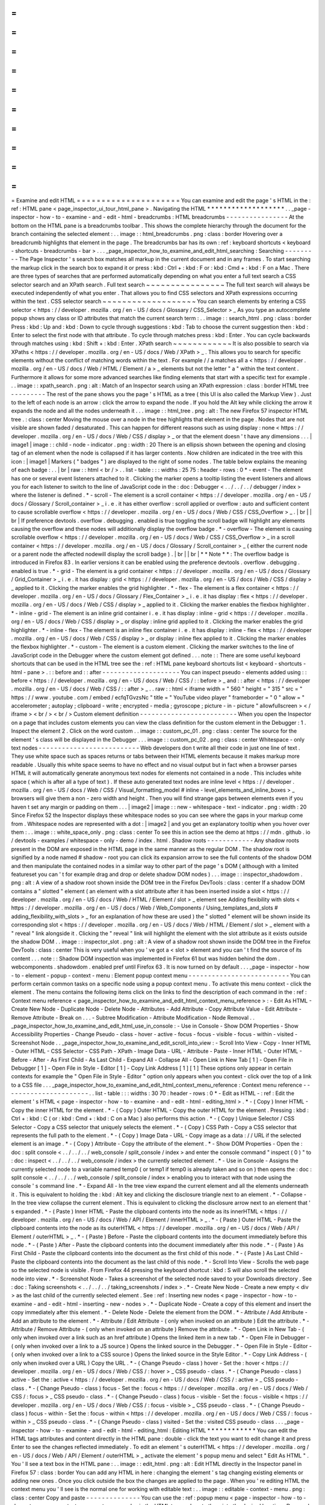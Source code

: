=
=
=
=
=
=
=
=
=
=
=
=
=
=
=
=
=
=
=
=
=
Examine
and
edit
HTML
=
=
=
=
=
=
=
=
=
=
=
=
=
=
=
=
=
=
=
=
=
You
can
examine
and
edit
the
page
'
s
HTML
in
the
:
ref
:
HTML
pane
<
page_inspector_ui_tour_html_pane
>
.
Navigating
the
HTML
*
*
*
*
*
*
*
*
*
*
*
*
*
*
*
*
*
*
*
.
.
_page
-
inspector
-
how
-
to
-
examine
-
and
-
edit
-
html
-
breadcrumbs
:
HTML
breadcrumbs
-
-
-
-
-
-
-
-
-
-
-
-
-
-
-
-
At
the
bottom
on
the
HTML
pane
is
a
breadcrumbs
toolbar
.
This
shows
the
complete
hierarchy
through
the
document
for
the
branch
containing
the
selected
element
:
.
.
image
:
:
html_breadcrumbs
.
png
:
class
:
border
Hovering
over
a
breadcrumb
highlights
that
element
in
the
page
.
The
breadcrumbs
bar
has
its
own
:
ref
:
keyboard
shortcuts
<
keyboard
-
shortcuts
-
breadcrumbs
-
bar
>
.
.
.
_page_inspector_how_to_examine_and_edit_html_searching
:
Searching
-
-
-
-
-
-
-
-
-
The
Page
Inspector
'
s
search
box
matches
all
markup
in
the
current
document
and
in
any
frames
.
To
start
searching
the
markup
click
in
the
search
box
to
expand
it
or
press
:
kbd
:
Ctrl
+
:
kbd
:
F
or
:
kbd
:
Cmd
+
:
kbd
:
F
on
a
Mac
.
There
are
three
types
of
searches
that
are
performed
automatically
depending
on
what
you
enter
a
full
text
search
a
CSS
selector
search
and
an
XPath
search
.
Full
text
search
~
~
~
~
~
~
~
~
~
~
~
~
~
~
~
~
The
full
text
search
will
always
be
executed
independently
of
what
you
enter
.
That
allows
you
to
find
CSS
selectors
and
XPath
expressions
occurring
within
the
text
.
CSS
selector
search
~
~
~
~
~
~
~
~
~
~
~
~
~
~
~
~
~
~
~
You
can
search
elements
by
entering
a
CSS
selector
<
https
:
/
/
developer
.
mozilla
.
org
/
en
-
US
/
docs
/
Glossary
/
CSS_Selector
>
_
As
you
type
an
autocomplete
popup
shows
any
class
or
ID
attributes
that
match
the
current
search
term
:
.
.
image
:
:
search_html
.
png
:
class
:
border
Press
:
kbd
:
Up
and
:
kbd
:
Down
to
cycle
through
suggestions
:
kbd
:
Tab
to
choose
the
current
suggestion
then
:
kbd
:
Enter
to
select
the
first
node
with
that
attribute
.
To
cycle
through
matches
press
:
kbd
:
Enter
.
You
can
cycle
backwards
through
matches
using
:
kbd
:
Shift
+
:
kbd
:
Enter
.
XPath
search
~
~
~
~
~
~
~
~
~
~
~
~
It
is
also
possible
to
search
via
XPaths
<
https
:
/
/
developer
.
mozilla
.
org
/
en
-
US
/
docs
/
Web
/
XPath
>
_
.
This
allows
you
to
search
for
specific
elements
without
the
conflict
of
matching
words
within
the
text
.
For
example
/
/
a
matches
all
a
<
https
:
/
/
developer
.
mozilla
.
org
/
en
-
US
/
docs
/
Web
/
HTML
/
Element
/
a
>
_
elements
but
not
the
letter
"
a
"
within
the
text
content
.
Furthermore
it
allows
for
some
more
advanced
searches
like
finding
elements
that
start
with
a
specific
text
for
example
.
.
.
image
:
:
xpath_search
.
png
:
alt
:
Match
of
an
Inspector
search
using
an
XPath
expression
:
class
:
border
HTML
tree
-
-
-
-
-
-
-
-
-
The
rest
of
the
pane
shows
you
the
page
'
s
HTML
as
a
tree
(
this
UI
is
also
called
the
Markup
View
)
.
Just
to
the
left
of
each
node
is
an
arrow
:
click
the
arrow
to
expand
the
node
.
If
you
hold
the
Alt
key
while
clicking
the
arrow
it
expands
the
node
and
all
the
nodes
underneath
it
.
.
.
image
:
:
html_tree
.
png
:
alt
:
The
new
Firefox
57
inspector
HTML
tree
.
:
class
:
center
Moving
the
mouse
over
a
node
in
the
tree
highlights
that
element
in
the
page
.
Nodes
that
are
not
visible
are
shown
faded
/
desaturated
.
This
can
happen
for
different
reasons
such
as
using
display
:
none
<
https
:
/
/
developer
.
mozilla
.
org
/
en
-
US
/
docs
/
Web
/
CSS
/
display
>
_
or
that
the
element
doesn
'
t
have
any
dimensions
.
.
.
|
image1
|
image
:
:
child
-
node
-
indicator
.
png
:
width
:
20
There
is
an
ellipsis
shown
between
the
opening
and
closing
tag
of
an
element
when
the
node
is
collapsed
if
it
has
larger
contents
.
Now
children
are
indicated
in
the
tree
with
this
icon
:
|
image1
|
Markers
(
"
badges
"
)
are
displayed
to
the
right
of
some
nodes
.
The
table
below
explains
the
meaning
of
each
badge
:
.
.
|
br
|
raw
:
:
html
<
br
/
>
.
.
list
-
table
:
:
:
widths
:
25
75
:
header
-
rows
:
0
*
-
event
-
The
element
has
one
or
several
event
listeners
attached
to
it
.
Clicking
the
marker
opens
a
tooltip
listing
the
event
listeners
and
allows
you
for
each
listener
to
switch
to
the
line
of
JavaScript
code
in
the
:
doc
:
Debugger
<
.
.
/
.
.
/
.
.
/
debugger
/
index
>
where
the
listener
is
defined
.
*
-
scroll
-
The
element
is
a
scroll
container
<
https
:
/
/
developer
.
mozilla
.
org
/
en
-
US
/
docs
/
Glossary
/
Scroll_container
>
_
i
.
e
.
it
has
either
overflow
:
scroll
applied
or
overflow
:
auto
and
sufficient
content
to
cause
scrollable
overflow
<
https
:
/
/
developer
.
mozilla
.
org
/
en
-
US
/
docs
/
Web
/
CSS
/
CSS_Overflow
>
_
.
|
br
|
|
br
|
If
preference
devtools
.
overflow
.
debugging
.
enabled
is
true
toggling
the
scroll
badge
will
highlight
any
elements
causing
the
overflow
and
these
nodes
will
additionally
display
the
overflow
badge
.
*
-
overflow
-
The
element
is
causing
scrollable
overflow
<
https
:
/
/
developer
.
mozilla
.
org
/
en
-
US
/
docs
/
Web
/
CSS
/
CSS_Overflow
>
_
in
a
scroll
container
<
https
:
/
/
developer
.
mozilla
.
org
/
en
-
US
/
docs
/
Glossary
/
Scroll_container
>
_
(
either
the
current
node
or
a
parent
node
the
affected
nodewill
display
the
scroll
badge
)
.
|
br
|
|
br
|
*
*
Note
*
*
:
The
overflow
badge
is
introduced
in
Firefox
83
.
In
earlier
versions
it
can
be
enabled
using
the
preference
devtools
.
overflow
.
debugging
.
enabled
is
true
.
*
-
grid
-
The
element
is
a
grid
container
<
https
:
/
/
developer
.
mozilla
.
org
/
en
-
US
/
docs
/
Glossary
/
Grid_Container
>
_
i
.
e
.
it
has
display
:
grid
<
https
:
/
/
developer
.
mozilla
.
org
/
en
-
US
/
docs
/
Web
/
CSS
/
display
>
_
applied
to
it
.
Clicking
the
marker
enables
the
grid
highlighter
.
*
-
flex
-
The
element
is
a
flex
container
<
https
:
/
/
developer
.
mozilla
.
org
/
en
-
US
/
docs
/
Glossary
/
Flex_Container
>
_
i
.
e
.
it
has
display
:
flex
<
https
:
/
/
developer
.
mozilla
.
org
/
en
-
US
/
docs
/
Web
/
CSS
/
display
>
_
applied
to
it
.
Clicking
the
marker
enables
the
flexbox
highlighter
.
*
-
inline
-
grid
-
The
element
is
an
inline
grid
container
i
.
e
.
it
has
display
:
inline
-
grid
<
https
:
/
/
developer
.
mozilla
.
org
/
en
-
US
/
docs
/
Web
/
CSS
/
display
>
_
or
display
:
inline
grid
applied
to
it
.
Clicking
the
marker
enables
the
grid
highlighter
.
*
-
inline
-
flex
-
The
element
is
an
inline
flex
container
i
.
e
.
it
has
display
:
inline
-
flex
<
https
:
/
/
developer
.
mozilla
.
org
/
en
-
US
/
docs
/
Web
/
CSS
/
display
>
_
or
display
:
inline
flex
applied
to
it
.
Clicking
the
marker
enables
the
flexbox
highlighter
.
*
-
custom
-
The
element
is
a
custom
element
.
Clicking
the
marker
switches
to
the
line
of
JavaScript
code
in
the
Debugger
where
the
custom
element
got
defined
.
.
.
note
:
:
There
are
some
useful
keyboard
shortcuts
that
can
be
used
in
the
HTML
tree
see
the
:
ref
:
HTML
pane
keyboard
shortcuts
list
<
keyboard
-
shortcuts
-
html
-
pane
>
.
:
:
before
and
:
:
after
-
-
-
-
-
-
-
-
-
-
-
-
-
-
-
-
-
-
-
-
You
can
inspect
pseudo
-
elements
added
using
:
:
before
<
https
:
/
/
developer
.
mozilla
.
org
/
en
-
US
/
docs
/
Web
/
CSS
/
:
:
before
>
_
and
:
:
after
<
https
:
/
/
developer
.
mozilla
.
org
/
en
-
US
/
docs
/
Web
/
CSS
/
:
:
after
>
_
.
.
raw
:
:
html
<
iframe
width
=
"
560
"
height
=
"
315
"
src
=
"
https
:
/
/
www
.
youtube
.
com
/
embed
/
ecfqTGvzsNc
"
title
=
"
YouTube
video
player
"
frameborder
=
"
0
"
allow
=
"
accelerometer
;
autoplay
;
clipboard
-
write
;
encrypted
-
media
;
gyroscope
;
picture
-
in
-
picture
"
allowfullscreen
>
<
/
iframe
>
<
br
/
>
<
br
/
>
Custom
element
definition
-
-
-
-
-
-
-
-
-
-
-
-
-
-
-
-
-
-
-
-
-
-
-
-
-
When
you
open
the
Inspector
on
a
page
that
includes
custom
elements
you
can
view
the
class
definition
for
the
custom
element
in
the
Debugger
:
1
.
Inspect
the
element
2
.
Click
on
the
word
custom
.
.
image
:
:
custom_pc_01
.
png
:
class
:
center
The
source
for
the
element
'
s
class
will
be
displayed
in
the
Debugger
.
.
.
image
:
:
custom_pc_02
.
png
:
class
:
center
Whitespace
-
only
text
nodes
-
-
-
-
-
-
-
-
-
-
-
-
-
-
-
-
-
-
-
-
-
-
-
-
-
-
Web
developers
don
t
write
all
their
code
in
just
one
line
of
text
.
They
use
white
space
such
as
spaces
returns
or
tabs
between
their
HTML
elements
because
it
makes
markup
more
readable
.
Usually
this
white
space
seems
to
have
no
effect
and
no
visual
output
but
in
fact
when
a
browser
parses
HTML
it
will
automatically
generate
anonymous
text
nodes
for
elements
not
contained
in
a
node
.
This
includes
white
space
(
which
is
after
all
a
type
of
text
)
.
If
these
auto
generated
text
nodes
are
inline
level
<
https
:
/
/
developer
.
mozilla
.
org
/
en
-
US
/
docs
/
Web
/
CSS
/
Visual_formatting_model
#
inline
-
level_elements_and_inline_boxes
>
_
browsers
will
give
them
a
non
-
zero
width
and
height
.
Then
you
will
find
strange
gaps
between
elements
even
if
you
haven
t
set
any
margin
or
padding
on
them
.
.
.
|
image2
|
image
:
:
new
-
whitespace
-
text
-
indicator
.
png
:
width
:
20
Since
Firefox
52
the
Inspector
displays
these
whitespace
nodes
so
you
can
see
where
the
gaps
in
your
markup
come
from
.
Whitespace
nodes
are
represented
with
a
dot
:
|
image2
|
and
you
get
an
explanatory
tooltip
when
you
hover
over
them
:
.
.
image
:
:
white_space_only
.
png
:
class
:
center
To
see
this
in
action
see
the
demo
at
https
:
/
/
mdn
.
github
.
io
/
devtools
-
examples
/
whitespace
-
only
-
demo
/
index
.
html
.
Shadow
roots
-
-
-
-
-
-
-
-
-
-
-
-
Any
shadow
roots
present
in
the
DOM
are
exposed
in
the
HTML
page
in
the
same
manner
as
the
regular
DOM
.
The
shadow
root
is
signified
by
a
node
named
#
shadow
-
root
you
can
click
its
expansion
arrow
to
see
the
full
contents
of
the
shadow
DOM
and
then
manipulate
the
contained
nodes
in
a
similar
way
to
other
part
of
the
page
'
s
DOM
(
although
with
a
limited
featureset
you
can
'
t
for
example
drag
and
drop
or
delete
shadow
DOM
nodes
)
.
.
.
image
:
:
inspector_shadowdom
.
png
:
alt
:
A
view
of
a
shadow
root
shown
inside
the
DOM
tree
in
the
Firefox
DevTools
:
class
:
center
If
a
shadow
DOM
contains
a
"
slotted
"
element
(
an
element
with
a
slot
attribute
after
it
has
been
inserted
inside
a
slot
<
https
:
/
/
developer
.
mozilla
.
org
/
en
-
US
/
docs
/
Web
/
HTML
/
Element
/
slot
>
_
element
see
Adding
flexibility
with
slots
<
https
:
/
/
developer
.
mozilla
.
org
/
en
-
US
/
docs
/
Web
/
Web_Components
/
Using_templates_and_slots
#
adding_flexibility_with_slots
>
_
for
an
explanation
of
how
these
are
used
)
the
"
slotted
"
element
will
be
shown
inside
its
corresponding
slot
<
https
:
/
/
developer
.
mozilla
.
org
/
en
-
US
/
docs
/
Web
/
HTML
/
Element
/
slot
>
_
element
with
a
"
reveal
"
link
alongside
it
.
Clicking
the
"
reveal
"
link
will
highlight
the
element
with
the
slot
attribute
as
it
exists
outside
the
shadow
DOM
.
.
image
:
:
inspector_slot
.
png
:
alt
:
A
view
of
a
shadow
root
shown
inside
the
DOM
tree
in
the
Firefox
DevTools
:
class
:
center
This
is
very
useful
when
you
'
ve
got
a
<
slot
>
element
and
you
can
'
t
find
the
source
of
its
content
.
.
.
note
:
:
Shadow
DOM
inspection
was
implemented
in
Firefox
61
but
was
hidden
behind
the
dom
.
webcomponents
.
shadowdom
.
enabled
pref
until
Firefox
63
.
It
is
now
turned
on
by
default
.
.
.
_page
-
inspector
-
how
-
to
-
element
-
popup
-
context
-
menu
:
Element
popup
context
menu
-
-
-
-
-
-
-
-
-
-
-
-
-
-
-
-
-
-
-
-
-
-
-
-
-
-
You
can
perform
certain
common
tasks
on
a
specific
node
using
a
popup
context
menu
.
To
activate
this
menu
context
-
click
the
element
.
The
menu
contains
the
following
items
click
on
the
links
to
find
the
description
of
each
command
in
the
:
ref
:
Context
menu
reference
<
page_inspector_how_to_examine_and_edit_html_context_menu_reference
>
:
-
Edit
As
HTML
-
Create
New
Node
-
Duplicate
Node
-
Delete
Node
-
Attributes
-
Add
Attribute
-
Copy
Attribute
Value
-
Edit
Attribute
-
Remove
Attribute
-
Break
on
.
.
.
-
Subtree
Modification
-
Attribute
Modification
-
Node
Removal
.
.
_page_inspector_how_to_examine_and_edit_html_use_in_console
:
-
Use
in
Console
-
Show
DOM
Properties
-
Show
Accessibility
Properties
-
Change
Pseudo
-
class
-
hover
-
active
-
focus
-
focus
-
visible
-
focus
-
within
-
visited
-
Screenshot
Node
.
.
_page_inspector_how_to_examine_and_edit_scroll_into_view
:
-
Scroll
Into
View
-
Copy
-
Inner
HTML
-
Outer
HTML
-
CSS
Selector
-
CSS
Path
-
XPath
-
Image
Data
-
URL
-
Attribute
-
Paste
-
Inner
HTML
-
Outer
HTML
-
Before
-
After
-
As
First
Child
-
As
Last
Child
-
Expand
All
-
Collapse
All
-
Open
Link
in
New
Tab
[
1
]
-
Open
File
in
Debugger
[
1
]
-
Open
File
in
Style
-
Editor
[
1
]
-
Copy
Link
Address
[
1
]
[
1
]
These
options
only
appear
in
certain
contexts
for
example
the
"
Open
File
in
Style
-
Editor
"
option
only
appears
when
you
context
-
click
over
the
top
of
a
link
to
a
CSS
file
.
.
.
_page_inspector_how_to_examine_and_edit_html_context_menu_reference
:
Context
menu
reference
-
-
-
-
-
-
-
-
-
-
-
-
-
-
-
-
-
-
-
-
-
-
.
.
list
-
table
:
:
:
widths
:
30
70
:
header
-
rows
:
0
*
-
Edit
as
HTML
-
:
ref
:
Edit
the
element
'
s
HTML
<
page
-
inspector
-
how
-
to
-
examine
-
and
-
edit
-
html
-
editing_html
>
.
*
-
(
Copy
)
Inner
HTML
-
Copy
the
inner
HTML
for
the
element
.
*
-
(
Copy
)
Outer
HTML
-
Copy
the
outer
HTML
for
the
element
.
Pressing
:
kbd
:
Ctrl
+
:
kbd
:
C
(
or
:
kbd
:
Cmd
+
:
kbd
:
C
on
a
Mac
)
also
performs
this
action
.
*
-
(
Copy
)
Unique
Selector
/
CSS
Selector
-
Copy
a
CSS
selector
that
uniquely
selects
the
element
.
*
-
(
Copy
)
CSS
Path
-
Copy
a
CSS
selector
that
represents
the
full
path
to
the
element
.
*
-
(
Copy
)
Image
Data
-
URL
-
Copy
image
as
a
data
:
/
/
URL
if
the
selected
element
is
an
image
.
*
-
(
Copy
)
Attribute
-
Copy
the
attribute
of
the
element
.
*
-
Show
DOM
Properties
-
Open
the
:
doc
:
split
console
<
.
.
/
.
.
/
.
.
/
web_console
/
split_console
/
index
>
and
enter
the
console
command
"
inspect
(
0
)
"
to
:
doc
:
inspect
<
.
.
/
.
.
/
.
.
/
web_console
/
index
>
the
currently
selected
element
.
*
-
Use
in
Console
-
Assigns
the
currently
selected
node
to
a
variable
named
temp0
(
or
temp1
if
temp0
is
already
taken
and
so
on
)
then
opens
the
:
doc
:
split
console
<
.
.
/
.
.
/
.
.
/
web_console
/
split_console
/
index
>
enabling
you
to
interact
with
that
node
using
the
console
'
s
command
line
.
*
-
Expand
All
-
In
the
tree
view
expand
the
current
element
and
all
the
elements
underneath
it
.
This
is
equivalent
to
holding
the
:
kbd
:
Alt
key
and
clicking
the
disclosure
triangle
next
to
an
element
.
*
-
Collapse
-
In
the
tree
view
collapse
the
current
element
.
This
is
equivalent
to
clicking
the
disclosure
arrow
next
to
an
element
that
'
s
expanded
.
*
-
(
Paste
)
Inner
HTML
-
Paste
the
clipboard
contents
into
the
node
as
its
innerHTML
<
https
:
/
/
developer
.
mozilla
.
org
/
en
-
US
/
docs
/
Web
/
API
/
Element
/
innerHTML
>
_
.
*
-
(
Paste
)
Outer
HTML
-
Paste
the
clipboard
contents
into
the
node
as
its
outerHTML
<
https
:
/
/
developer
.
mozilla
.
org
/
en
-
US
/
docs
/
Web
/
API
/
Element
/
outerHTML
>
_
.
*
-
(
Paste
)
Before
-
Paste
the
clipboard
contents
into
the
document
immediately
before
this
node
.
*
-
(
Paste
)
After
-
Paste
the
clipboard
contents
into
the
document
immediately
after
this
node
.
*
-
(
Paste
)
As
First
Child
-
Paste
the
clipboard
contents
into
the
document
as
the
first
child
of
this
node
.
*
-
(
Paste
)
As
Last
Child
-
Paste
the
clipboard
contents
into
the
document
as
the
last
child
of
this
node
.
*
-
Scroll
Into
View
-
Scrolls
the
web
page
so
the
selected
node
is
visible
.
From
Firefox
44
pressing
the
keyboard
shortcut
:
kbd
:
S
will
also
scroll
the
selected
node
into
view
.
*
-
Screenshot
Node
-
Takes
a
screenshot
of
the
selected
node
saved
to
your
Downloads
directory
.
See
:
doc
:
Taking
screenshots
<
.
.
/
.
.
/
.
.
/
taking_screenshots
/
index
>
.
*
-
Create
New
Node
-
Create
a
new
empty
<
div
>
as
the
last
child
of
the
currently
selected
element
.
See
:
ref
:
Inserting
new
nodes
<
page
-
inspector
-
how
-
to
-
examine
-
and
-
edit
-
html
-
inserting
-
new
-
nodes
>
.
*
-
Duplicate
Node
-
Create
a
copy
of
this
element
and
insert
the
copy
immediately
after
this
element
.
*
-
Delete
Node
-
Delete
the
element
from
the
DOM
.
*
-
Attribute
/
Add
Attribute
-
Add
an
attribute
to
the
element
.
*
-
Attribute
/
Edit
Attribute
-
(
only
when
invoked
on
an
attribute
)
Edit
the
attribute
.
*
-
Attribute
/
Remove
Attribute
-
(
only
when
invoked
on
an
attribute
)
Remove
the
attribute
.
*
-
Open
Link
in
New
Tab
-
(
only
when
invoked
over
a
link
such
as
an
href
attribute
)
Opens
the
linked
item
in
a
new
tab
.
*
-
Open
File
in
Debugger
-
(
only
when
invoked
over
a
link
to
a
JS
source
)
Opens
the
linked
source
in
the
Debugger
.
*
-
Open
File
in
Style
-
Editor
-
(
only
when
invoked
over
a
link
to
a
CSS
source
)
Opens
the
linked
source
in
the
Style
Editor
.
*
-
Copy
Link
Address
-
(
only
when
invoked
over
a
URL
)
Copy
the
URL
.
*
-
(
Change
Pseudo
-
class
)
hover
-
Set
the
:
hover
<
https
:
/
/
developer
.
mozilla
.
org
/
en
-
US
/
docs
/
Web
/
CSS
/
:
hover
>
_
CSS
pseudo
-
class
.
*
-
(
Change
Pseudo
-
class
)
active
-
Set
the
:
active
<
https
:
/
/
developer
.
mozilla
.
org
/
en
-
US
/
docs
/
Web
/
CSS
/
:
active
>
_
CSS
pseudo
-
class
.
*
-
(
Change
Pseudo
-
class
)
focus
-
Set
the
:
focus
<
https
:
/
/
developer
.
mozilla
.
org
/
en
-
US
/
docs
/
Web
/
CSS
/
:
focus
>
_
CSS
pseudo
-
class
.
*
-
(
Change
Pseudo
-
class
)
focus
-
visible
-
Set
the
:
focus
-
visible
<
https
:
/
/
developer
.
mozilla
.
org
/
en
-
US
/
docs
/
Web
/
CSS
/
:
focus
-
visible
>
_
CSS
pseudo
-
class
.
*
-
(
Change
Pseudo
-
class
)
focus
-
within
-
Set
the
:
focus
-
within
<
https
:
/
/
developer
.
mozilla
.
org
/
en
-
US
/
docs
/
Web
/
CSS
/
:
focus
-
within
>
_
CSS
pseudo
-
class
.
*
-
(
Change
Pseudo
-
class
)
visited
-
Set
the
:
visited
CSS
pseudo
-
class
.
.
.
_page
-
inspector
-
how
-
to
-
examine
-
and
-
edit
-
html
-
editing_html
:
Editing
HTML
*
*
*
*
*
*
*
*
*
*
*
*
You
can
edit
the
HTML
tags
attributes
and
content
directly
in
the
HTML
pane
:
double
-
click
the
text
you
want
to
edit
change
it
and
press
Enter
to
see
the
changes
reflected
immediately
.
To
edit
an
element
'
s
outerHTML
<
https
:
/
/
developer
.
mozilla
.
org
/
en
-
US
/
docs
/
Web
/
API
/
Element
/
outerHTML
>
_
activate
the
element
'
s
popup
menu
and
select
"
Edit
As
HTML
"
.
You
'
ll
see
a
text
box
in
the
HTML
pane
:
.
.
image
:
:
edit_html
.
png
:
alt
:
Edit
HTML
directly
in
the
Inspector
panel
in
Firefox
57
:
class
:
border
You
can
add
any
HTML
in
here
:
changing
the
element
'
s
tag
changing
existing
elements
or
adding
new
ones
.
Once
you
click
outside
the
box
the
changes
are
applied
to
the
page
.
When
you
'
re
editing
HTML
the
context
menu
you
'
ll
see
is
the
normal
one
for
working
with
editable
text
:
.
.
image
:
:
editable
-
context
-
menu
.
png
:
class
:
center
Copy
and
paste
-
-
-
-
-
-
-
-
-
-
-
-
-
-
You
can
use
the
:
ref
:
popup
menu
<
page
-
inspector
-
how
-
to
-
element
-
popup
-
context
-
menu
>
to
copy
nodes
in
the
HTML
tree
and
paste
them
into
the
desired
location
.
Drag
and
drop
-
-
-
-
-
-
-
-
-
-
-
-
-
You
can
reorganize
the
HTML
content
of
a
page
by
moving
nodes
in
the
HTML
tree
.
Just
click
and
hold
on
any
element
and
drag
it
up
or
down
in
the
tree
.
When
you
release
the
mouse
button
the
element
will
be
inserted
at
the
corresponding
position
:
.
.
raw
:
:
html
<
iframe
width
=
"
560
"
height
=
"
315
"
src
=
"
https
:
/
/
www
.
youtube
.
com
/
embed
/
oI
-
a035nfWk
"
title
=
"
YouTube
video
player
"
frameborder
=
"
0
"
allow
=
"
accelerometer
;
autoplay
;
clipboard
-
write
;
encrypted
-
media
;
gyroscope
;
picture
-
in
-
picture
"
allowfullscreen
>
<
/
iframe
>
<
br
/
>
<
br
/
>
You
can
cancel
the
drag
and
drop
by
pressing
the
:
kbd
:
Esc
key
.
.
.
_page
-
inspector
-
how
-
to
-
examine
-
and
-
edit
-
html
-
inserting
-
new
-
nodes
:
Inserting
new
nodes
-
-
-
-
-
-
-
-
-
-
-
-
-
-
-
-
-
-
-
There
'
s
a
"
+
"
icon
at
the
top
of
the
markup
view
:
.
.
image
:
:
html_tree
.
png
:
class
:
border
Click
this
icon
to
insert
an
empty
{
{
HTMLElement
(
"
div
"
)
}
}
into
the
document
as
the
last
child
of
the
currently
selected
element
.
You
can
then
edit
the
new
node
'
s
content
and
styling
just
as
you
would
any
other
node
in
the
document
.
.
.
raw
:
:
html
<
iframe
width
=
"
560
"
height
=
"
315
"
src
=
"
https
:
/
/
www
.
youtube
.
com
/
embed
/
NG5daffvVZM
"
title
=
"
YouTube
video
player
"
frameborder
=
"
0
"
allow
=
"
accelerometer
;
autoplay
;
clipboard
-
write
;
encrypted
-
media
;
gyroscope
;
picture
-
in
-
picture
"
allowfullscreen
>
<
/
iframe
>
<
br
/
>
<
br
/
>
You
can
access
the
same
functionality
using
the
"
Create
New
Node
"
popup
menu
item
.
Note
that
this
button
is
disabled
if
the
selected
element
'
s
type
is
such
that
adding
a
last
-
child
would
have
no
effect
(
for
example
if
it
is
an
html
<
https
:
/
/
developer
.
mozilla
.
org
/
en
-
US
/
docs
/
Web
/
HTML
/
Element
/
html
>
_
or
iframe
<
https
:
/
/
developer
.
mozilla
.
org
/
en
-
US
/
docs
/
Web
/
HTML
/
Element
/
iframe
>
_
element
)
.
However
it
is
enabled
in
places
where
it
is
not
valid
to
insert
a
div
<
https
:
/
/
developer
.
mozilla
.
org
/
en
-
US
/
docs
/
Web
/
HTML
/
Element
/
div
>
_
such
as
style
<
https
:
/
/
developer
.
mozilla
.
org
/
en
-
US
/
docs
/
Web
/
HTML
/
Element
/
style
>
_
or
link
<
https
:
/
/
developer
.
mozilla
.
org
/
en
-
US
/
docs
/
Web
/
HTML
/
Element
/
link
>
_
.
In
these
cases
the
element
is
added
as
text
.
